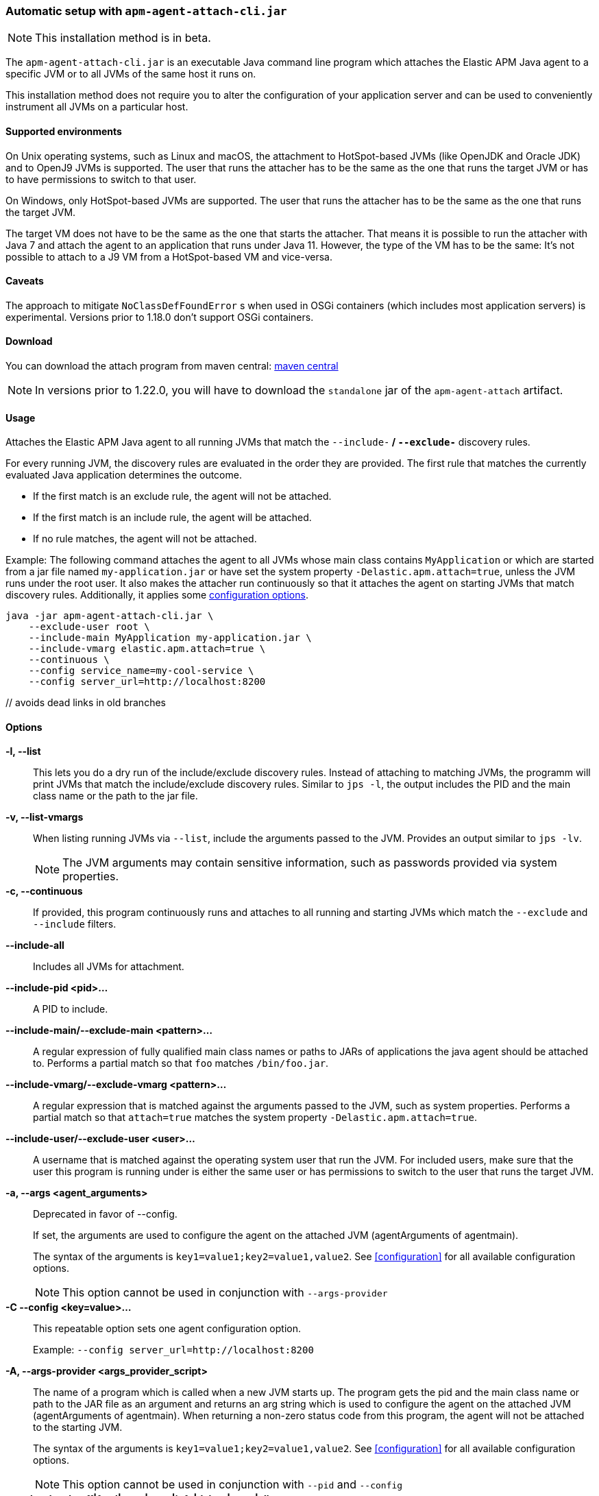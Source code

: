 [[setup-attach-cli]]
=== Automatic setup with `apm-agent-attach-cli.jar`

NOTE: This installation method is in beta.

The `apm-agent-attach-cli.jar` is an executable Java command line program which attaches the Elastic APM Java agent to a specific JVM or to all JVMs of the same host it runs on.

This installation method does not require you to alter the configuration of your application server and can be used to conveniently instrument all JVMs on a particular host.

[float]
[[setup-attach-cli-supported-environments]]
==== Supported environments

On Unix operating systems, such as Linux and macOS, the attachment to HotSpot-based JVMs (like OpenJDK and Oracle JDK) and to OpenJ9 JVMs is supported.
The user that runs the attacher has to be the same as the one that runs the target JVM or has to have permissions to switch to that user.

On Windows, only HotSpot-based JVMs are supported.
The user that runs the attacher has to be the same as the one that runs the target JVM.

The target VM does not have to be the same as the one that starts the attacher.
That means it is possible to run the attacher with Java 7 and attach the agent to an application that runs under Java 11.
However, the type of the VM has to be the same:
It's not possible to attach to a J9 VM from a HotSpot-based VM and vice-versa.

[float]
[[setup-attach-cli-caveats]]
==== Caveats

The approach to mitigate `NoClassDefFoundError` s when used in OSGi containers (which includes most application servers) is experimental.
Versions prior to 1.18.0 don't support OSGi containers.

[float]
[[setup-attach-cli-download]]
==== Download

You can download the attach program from maven central:
link:https://search.maven.org/search?q=g:co.elastic.apm%20AND%20a:apm-agent-attach-cli[maven central]

NOTE: In versions prior to 1.22.0, you will have to download the `standalone` jar of the `apm-agent-attach` artifact.

[float]
[[setup-attach-cli-usage]]
==== Usage

Attaches the Elastic APM Java agent to all running JVMs that match the `--include-*` / `--exclude-*` discovery rules.

For every running JVM, the discovery rules are evaluated in the order they are provided.
The first rule that matches the currently evaluated Java application determines the outcome.

* If the first match is an exclude rule, the agent will not be attached.
* If the first match is an include rule, the agent will be attached.
* If no rule matches, the agent will not be attached.

Example: The following command attaches the agent to all JVMs whose main class contains `MyApplication`
or which are started from a jar file named `my-application.jar`
or have set the system property `-Delastic.apm.attach=true`,
unless the JVM runs under the root user.
It also makes the attacher run continuously so that it attaches the agent on starting JVMs that match discovery rules.
Additionally, it applies some <<configuration,configuration options>>.

[source,bash]
----
java -jar apm-agent-attach-cli.jar \
    --exclude-user root \
    --include-main MyApplication my-application.jar \
    --include-vmarg elastic.apm.attach=true \
    --continuous \
    --config service_name=my-cool-service \
    --config server_url=http://localhost:8200
----

[float]
[[setup-attach-cli-usage-list]] // avoids dead links in old branches
[[setup-attach-cli-usage-options]]
==== Options

*-l, --list*::
+
--
This lets you do a dry run of the include/exclude discovery rules.
Instead of attaching to matching JVMs, the programm will print JVMs that match the include/exclude discovery rules.
Similar to `jps -l`, the output includes the PID and the main class name or the path to the jar file.
--

*-v, --list-vmargs*::
+
--
When listing running JVMs via `--list`, include the arguments passed to the JVM.
Provides an output similar to `jps -lv`.

NOTE: The JVM arguments may contain sensitive information, such as passwords provided via system properties.
--

*-c, --continuous*::
+
--
If provided, this program continuously runs and attaches to all running and starting JVMs which match the `--exclude` and `--include` filters.
--

*--include-all*::
+
--
Includes all JVMs for attachment.
--

*--include-pid <pid>...*::
+
--
A PID to include.
--

*--include-main/--exclude-main <pattern>...*::
+
--
A regular expression of fully qualified main class names or paths to JARs of applications the java agent should be attached to.
Performs a partial match so that `foo` matches `/bin/foo.jar`.
--

*--include-vmarg/--exclude-vmarg <pattern>...*::
+
--
A regular expression that is matched against the arguments passed to the JVM, such as system properties.
Performs a partial match so that `attach=true` matches the system property `-Delastic.apm.attach=true`.
--

*--include-user/--exclude-user <user>...*::
+
--
A username that is matched against the operating system user that run the JVM.
For included users, make sure that the user this program is running under is either the same user or has permissions to switch to the user that runs the target JVM.
--

*-a, --args <agent_arguments>*::
+
--
Deprecated in favor of --config.

If set, the arguments are used to configure the agent on the attached JVM (agentArguments of agentmain).

The syntax of the arguments is `key1=value1;key2=value1,value2`.
See <<configuration>> for all available configuration options.

NOTE: This option cannot be used in conjunction with `--args-provider`
--

*-C --config <key=value>...*::
+
--
This repeatable option sets one agent configuration option.

Example: `--config server_url=http://localhost:8200`
--

*-A, --args-provider <args_provider_script>*::
+
--
The name of a program which is called when a new JVM starts up.
The program gets the pid and the main class name or path to the JAR file as an argument
and returns an arg string which is used to configure the agent on the attached JVM (agentArguments of agentmain).
When returning a non-zero status code from this program, the agent will not be attached to the starting JVM.

The syntax of the arguments is `key1=value1;key2=value1,value2`.
See <<configuration>> for all available configuration options.

NOTE: This option cannot be used in conjunction with `--pid` and `--config`
--

*-g, --log-level <off|fatal|error|warn|info|debug|trace|all>*::
+
--
Sets the log level.
The logs are sent to stdout with an ECS JSON format.
--

*--log-file <file>*::
+
--
To log into a file instead of the console, specify a path to a file that this program should log into.
The log file rolls over once the file has reached a size of 10MB.
One history file will be kept with the name `${logFile}.1`.
--

*--agent-jar <file>*::
+
--
Instead of the bundled agent jar, attach the provided agent to the target JVMs.
--

*--download-agent-version <agent-version>*::
+
--
Instead of the bundled agent jar, download and attach the specified agent version from maven central.
The agent is authenticated and validated based on the published PGP signature. This option requires internet access.
--

[float]
[[setup-attach-cli-docker]]
==== Docker

Use this script to automatically attach to all docker containers running on a host.
This script does not return but continuously listens for starting containers which it also attaches to.

NOTE: This script is experimental and might not work with all containers.
Especially the `jq --raw-output .[0].Config.Cmd[0]) == java` might vary.

[source,bash]
.attach.sh
----
#!/usr/bin/env bash
set -ex

attach () {
    # only attempt attachment if this looks like a java container
    if [[ $(docker inspect ${container_id} | jq --raw-output .[0].Config.Cmd[0]) == java ]]
    then
        echo attaching to $(docker ps --no-trunc | grep ${container_id})
        docker cp ./apm-agent-attach-*-cli.jar ${container_id}:/apm-agent-attach-cli.jar
        docker exec ${container_id} java -jar /apm-agent-attach-cli.jar --config
    fi
}

# attach to running containers
for container_id in $(docker ps --quiet --no-trunc) ; do
    attach
done

# listen for starting containers and attach to those
docker events --filter 'event=start' --format '{{.ID}}' |
while IFS= read -r container_id
do
    attach
done
----

[float]
[[setup-attach-cli-troubleshooting]]
==== Troubleshooting

If you get a message like `no main manifest attribute, in apm-agent-attach.jar`,
you are using the wrong artifact.
Use the one which ends in `-cli.jar`.
